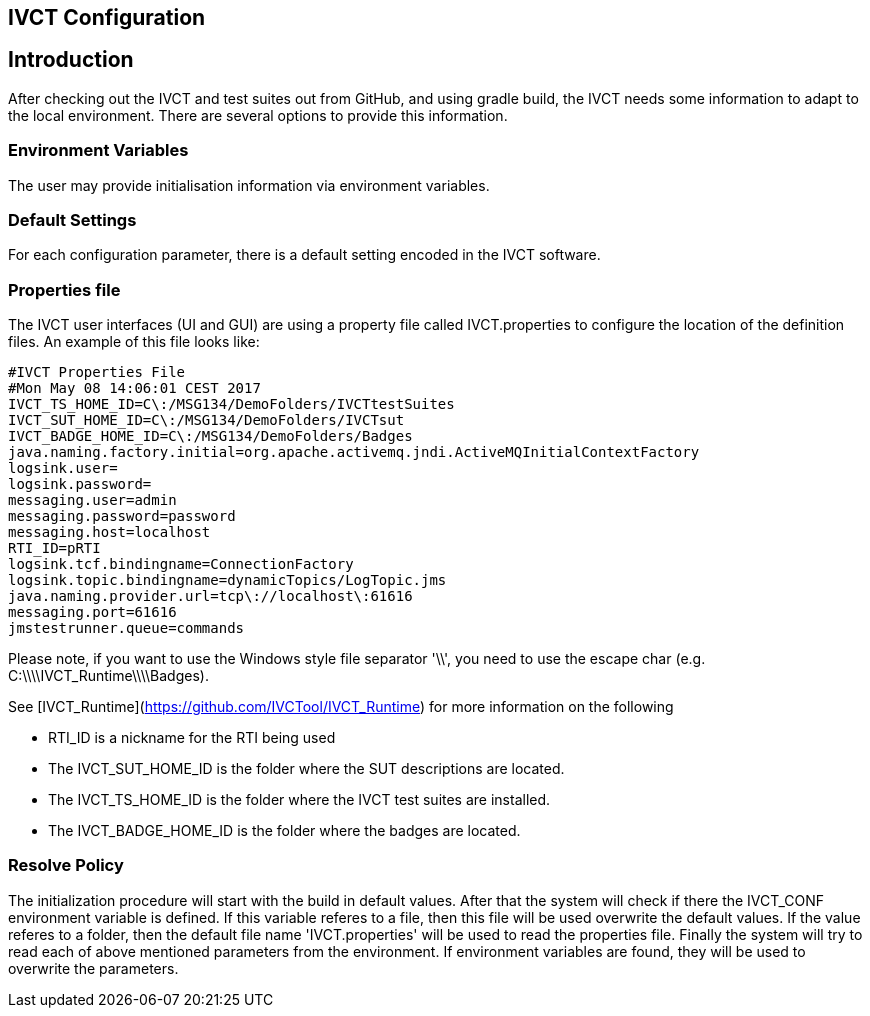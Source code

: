 == IVCT Configuration

== Introduction

After checking out the IVCT and test suites out from GitHub, and using gradle build, the IVCT needs some information to adapt to the local environment. There are several options to provide this information.

=== Environment Variables

The user may provide initialisation information via environment variables.

=== Default Settings

For each configuration parameter, there is a default setting encoded in the IVCT software.

=== Properties file

The IVCT user interfaces (UI and GUI) are using a property file called IVCT.properties to configure the location of the definition files. An example of this file looks like:


    #IVCT Properties File
    #Mon May 08 14:06:01 CEST 2017
    IVCT_TS_HOME_ID=C\:/MSG134/DemoFolders/IVCTtestSuites
    IVCT_SUT_HOME_ID=C\:/MSG134/DemoFolders/IVCTsut
    IVCT_BADGE_HOME_ID=C\:/MSG134/DemoFolders/Badges
    java.naming.factory.initial=org.apache.activemq.jndi.ActiveMQInitialContextFactory
    logsink.user=
    logsink.password=
    messaging.user=admin
    messaging.password=password
    messaging.host=localhost
    RTI_ID=pRTI
    logsink.tcf.bindingname=ConnectionFactory
    logsink.topic.bindingname=dynamicTopics/LogTopic.jms
    java.naming.provider.url=tcp\://localhost\:61616
    messaging.port=61616
    jmstestrunner.queue=commands

Please note, if you want to use the Windows style file separator '\\', you need to use the escape char (e.g. C:\\\\IVCT_Runtime\\\\Badges).

See [IVCT_Runtime](https://github.com/IVCTool/IVCT_Runtime) for more information on the following

* RTI_ID is a nickname for the RTI being used
* The IVCT_SUT_HOME_ID is the folder where the SUT descriptions are located.
* The IVCT_TS_HOME_ID is the folder where the IVCT test suites are installed.
* The IVCT_BADGE_HOME_ID is the folder where the badges are located.

=== Resolve Policy

The initialization procedure will start with the build in default values. After that the system will check if there the IVCT_CONF environment variable is defined. If this variable referes to a file, then this file will be used overwrite the default values. If the value referes to a folder, then the default file name 'IVCT.properties' will be used to read the properties file. Finally the system will try to read each of above mentioned parameters from the environment. If environment variables are found, they will be used to overwrite the parameters.
